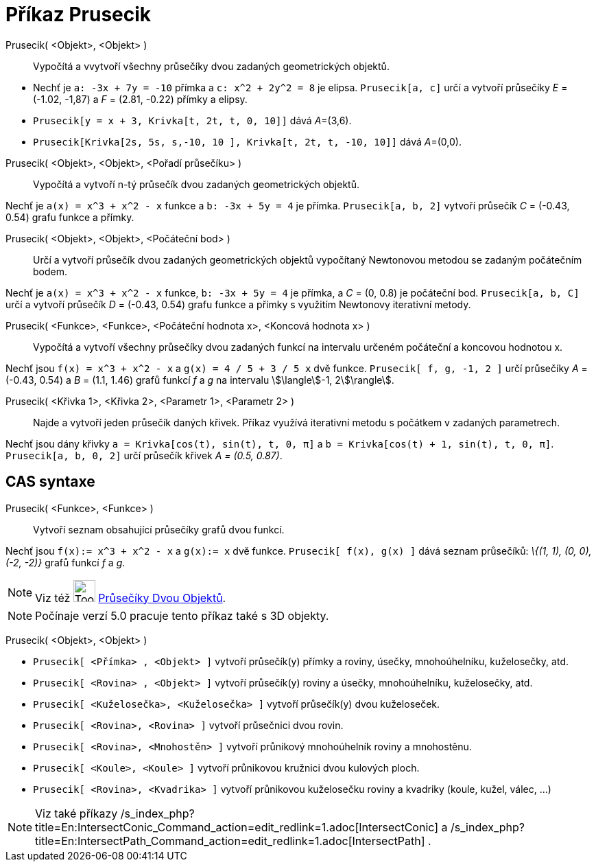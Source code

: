 = Příkaz Prusecik
:page-en: commands/Intersect
ifdef::env-github[:imagesdir: /cs/modules/ROOT/assets/images]

Prusecik( <Objekt>, <Objekt> )::
  Vypočítá a vvytvoří všechny průsečíky dvou zadaných geometrických objektů.

[EXAMPLE]
====

* Nechť je `++a: -3x + 7y = -10++` přímka a `++c: x^2 + 2y^2 = 8++` je elipsa. `++Prusecik[a, c]++` určí a vytvoří
průsečíky _E_ = (-1.02, -1,87) a _F_ = (2.81, -0.22) přímky a elipsy.
* `++Prusecik[y = x + 3, Krivka[t, 2t, t, 0, 10]]++` dává __A__=(3,6).
* `++Prusecik[Krivka[2s, 5s, s,-10, 10 ], Krivka[t, 2t, t, -10, 10]]++` dává __A__=(0,0).

====

Prusecik( <Objekt>, <Objekt>, <Pořadí průsečíku> )::
  Vypočítá a vytvoří n-tý průsečík dvou zadaných geometrických objektů.

[EXAMPLE]
====

Nechť je `++a(x) = x^3 + x^2 - x++` funkce a `++b: -3x + 5y = 4++` je přímka. `++Prusecik[a, b, 2]++` vytvoří průsečík
_C_ = (-0.43, 0.54) grafu funkce a přímky.

====

Prusecik( <Objekt>, <Objekt>, <Počáteční bod> )::
  Určí a vytvoří průsečík dvou zadaných geometrických objektů vypočítaný Newtonovou metodou se zadaným počátečním bodem.

[EXAMPLE]
====

Nechť je `++a(x) = x^3 + x^2 - x++` funkce, `++b: -3x + 5y = 4++` je přímka, a _C_ = (0, 0.8) je počáteční bod.
`++Prusecik[a, b, C]++` určí a vytvoří průsečík _D_ = (-0.43, 0.54) grafu funkce a přímky s využitím Newtonovy
iterativní metody.

====

Prusecik( <Funkce>, <Funkce>, <Počáteční hodnota x>, <Koncová hodnota x> )::
  Vypočítá a vytvoří všechny průsečíky dvou zadaných funkcí na intervalu určeném počáteční a koncovou hodnotou x.

[EXAMPLE]
====

Nechť jsou `++f(x) = x^3 + x^2 - x++` a `++g(x) = 4 / 5 + 3 / 5 x++` dvě funkce. `++Prusecik[ f, g, -1, 2 ]++` určí
průsečíky _A_ = (-0.43, 0.54) a _B_ = (1.1, 1.46) grafů funkcí _f_ a _g_ na intervalu stem:[\langle]-1, 2stem:[\rangle].

====

Prusecik( <Křivka 1>, <Křivka 2>, <Parametr 1>, <Parametr 2> )::
  Najde a vytvoří jeden průsečík daných křivek. Příkaz využívá iterativní metodu s počátkem v zadaných parametrech.

[EXAMPLE]
====

Nechť jsou dány křivky `++a = Krivka[cos(t), sin(t), t, 0, π]++` a `++b = Krivka[cos(t) + 1, sin(t), t, 0, π]++`.
`++Prusecik[a, b, 0, 2]++` určí průsečík křivek _A = (0.5, 0.87)_.

====

== CAS syntaxe

Prusecik( <Funkce>, <Funkce> )::
  Vytvoří seznam obsahující průsečíky grafů dvou funkcí.

[EXAMPLE]
====

Nechť jsou `++f(x):= x^3 + x^2 - x++` a `++g(x):= x++` dvě funkce. `++Prusecik[ f(x), g(x) ]++` dává seznam průsečíků:
_\{(1, 1), (0, 0), (-2, -2)}_ grafů funkcí _f_ a _g_.

====

[NOTE]
====

Viz též image:Tool_Intersect_Two_Objects.gif[Tool Intersect Two Objects.gif,width=32,height=32]
xref:/tools/Průsečíky_dvou_objektů.adoc[Průsečíky Dvou Objektů].

====

[NOTE]
====

Počínaje verzí 5.0 pracuje tento příkaz také s 3D objekty.

====

Prusecik( <Objekt>, <Objekt> )::

[EXAMPLE]
====

* `++Prusecik[ <Přímka> , <Objekt> ]++` vytvoří průsečík(y) přímky a roviny, úsečky, mnohoúhelníku, kuželosečky, atd.
* `++Prusecik[ <Rovina> , <Objekt> ]++` vytvoří průsečík(y) roviny a úsečky, mnohoúhelníku, kuželosečky, atd.
* `++Prusecik[ <Kuželosečka>, <Kuželosečka> ]++` vytvoří průsečík(y) dvou kuželoseček.
* `++Prusecik[ <Rovina>, <Rovina> ]++` vytvoří průsečnici dvou rovin.
* `++Prusecik[ <Rovina>, <Mnohostěn> ]++` vytvoří průnikový mnohoúhelník roviny a mnohostěnu.
* `++Prusecik[ <Koule>, <Koule> ]++` vytvoří průnikovou kružnici dvou kulových ploch.
* `++Prusecik[ <Rovina>, <Kvadrika> ]++` vytvoří průnikovou kuželosečku roviny a kvadriky (koule, kužel, válec, ...)

====

[NOTE]
====

Viz také příkazy /s_index_php?title=En:IntersectConic_Command_action=edit_redlink=1.adoc[IntersectConic] a
/s_index_php?title=En:IntersectPath_Command_action=edit_redlink=1.adoc[IntersectPath] .

====

|===

